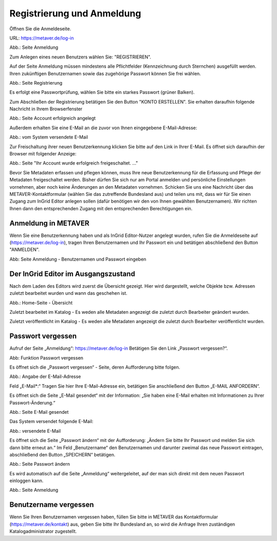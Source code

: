 

Registrierung und Anmeldung
=========================

Öffnen Sie die Anmeldeseite.

URL: https://metaver.de/log-in

.. image:: ../../img/metaver_registrierung-anmeldung/metaver_log-in.png

Abb.: Seite Anmeldung

Zum Anlegen eines neuen Benutzers wählen Sie: "REGISTRIEREN".

Auf der Seite Anmeldung müssen mindestens alle Pflichtfelder (Kennzeichnung durch Sternchen) ausgefüllt werden. Ihren zukünftigen Benutzernamen sowie das zugehörige Passwort können Sie frei wählen.

.. image:: ../../img/metaver_registrierung-anmeldung/metaver_registrierung.png

Abb.: Seite Registrierung

Es erfolgt eine Passwortprüfung, wählen Sie bitte ein starkes Passwort (grüner Balken).

Zum Abschließen der Registrierung betätigen Sie den Button "KONTO ERSTELLEN". Sie erhalten daraufhin folgende Nachricht in Ihrem Browserfenster

.. image:: ../../img/metaver_registrierung-anmeldung/metaver_account-angelegt.png

Abb.: Seite Account erfolgreich angelegt

Außerdem erhalten Sie eine E-Mail an die zuvor von Ihnen eingegebene E-Mail-Adresse: 

.. image:: ../../img/metaver_registrierung-anmeldung/metaver_e-mail.png

Abb.: vom System versendete E-Mail

Zur Freischaltung ihrer neuen Benutzerkennung klicken Sie bitte auf den Link in Ihrer E-Mail. Es öffnet sich daraufhin der Browser mit folgender Anzeige:

.. image:: ../../img/metaver_registrierung-anmeldung/metaver_account-freigeschaltet.png

Abb.: Seite "Ihr Account wurde erfolgreich freigeschaltet. ..."

Bevor Sie Metadaten erfassen und pflegen können, muss Ihre neue Benutzerkennung für die Erfassung und Pflege der Metadaten freigeschaltet werden. Bisher dürfen Sie sich nur am Portal anmelden und persönliche Einstellungen vornehmen, aber noch keine Änderungen an den Metadaten vornehmen. 
Schicken Sie uns eine Nachricht über das METAVER-Kontaktformular (wählen Sie das zutreffende Bundesland aus) und teilen uns mit, dass wir für Sie einen Zugang zum InGrid Editor anlegen sollen (dafür benötigen wir den von Ihnen gewählten Benutzernamen). Wir richten Ihnen dann den entsprechenden Zugang mit den entsprechenden Berechtigungen ein. 


Anmeldung in METAVER
---------------------

Wenn Sie eine Benutzerkennung haben und als InGrid Editor-Nutzer angelegt wurden, rufen Sie die Anmeldeseite auf (https://metaver.de/log-in), tragen Ihren Benutzernamen und Ihr Passwort ein und betätigen abschließend den Button "ANMELDEN".

.. image:: ../../img/metaver_registrierung-anmeldung/metaver_anmeldung.png

Abb: Seite Anmeldung - Benutzernamen und Passwort eingeben



Der InGrid Editor im Ausgangszustand
------------------------------------

Nach dem Laden des Editors wird zuerst die Übersicht gezeigt. Hier wird dargestellt, welche Objekte bzw. Adressen zuletzt bearbeitet wurden und wann das geschehen ist.


.. image:: ../../img/metaver_registrierung-anmeldung/ige_dashboard.png

Abb.: Home-Seite - Übersicht


Zuletzt bearbeitet im Katalog - Es weden alle Metadaten angezeigt die zuletzt durch Bearbeiter geändert wurden.

Zuletzt veröffentlicht im Katalog - Es weden alle Metadaten angezeigt die zuletzt durch Bearbeiter veröffentlicht wurden.



Passwort vergessen
------------------

Aufruf der Seite „Anmeldung“: https://metaver.de/log-in Betätigen Sie den Link „Passwort vergessen?“.

.. image:: ../../img/metaver_registrierung-anmeldung/metaver_log-in.png

Abb: Funktion Passwort vergessen

Es öffnet sich die „Passwort vergessen“ - Seite, deren Aufforderung bitte folgen.

.. image:: ../../img/metaver_registrierung-anmeldung/metaver_anmeldung.png

Abb.: Angabe der E-Mail-Adresse

Feld „E-Mail*:“ Tragen Sie hier Ihre E-Mail-Adresse ein, betätigen Sie anschließend den Button „E-MAIL ANFORDERN“.

Es öffnet sich die Seite „E-Mail gesendet“ mit der Information: „Sie haben eine E-Mail erhalten mit Informationen zu Ihrer Passwort-Änderung.“

.. image:: ../../img/metaver_registrierung-anmeldung/metaver_anmeldung_passwort-vergessen_meldung.png

Abb.: Seite E-Mail gesendet

Das System versendet folgende E-Mail:

.. image:: ../../img/metaver_registrierung-anmeldung/metaver_anmeldung_passwort-vergessen_e-mail.png

Abb.: versendete E-Mail

Es öffnet sich die Seite „Passwort ändern“ mit der Aufforderung: „Ändern Sie bitte Ihr Passwort und melden Sie sich dann bitte erneut an.“ Im Feld „Benutzername“ den Benutzernamen und darunter zweimal das neue Passwort eintragen, abschließend den Button „SPEICHERN“ betätigen.

.. image:: ../../datentyp/metaver_registrierung-anmeldung/metaver_anmeldung_passwort-vergessen_passwort-aendern.png

Abb.: Seite Passwort ändern

Es wird automatisch auf die Seite „Anmeldung“ weitergeleitet, auf der man sich direkt mit dem neuen Passwort einloggen kann.

.. image:: ../../img/metaver_registrierung-anmeldung/metaver_anmeldung.png

Abb.: Seite Anmeldung


Benutzername vergessen
----------------------

Wenn Sie Ihren Benutzernamen vergessen haben, füllen Sie bitte in METAVER das Kontaktformular (https://metaver.de/kontakt) aus, geben Sie bitte Ihr Bundesland an, so wird die Anfrage Ihren zuständigen Katalogadministrator zugestellt.